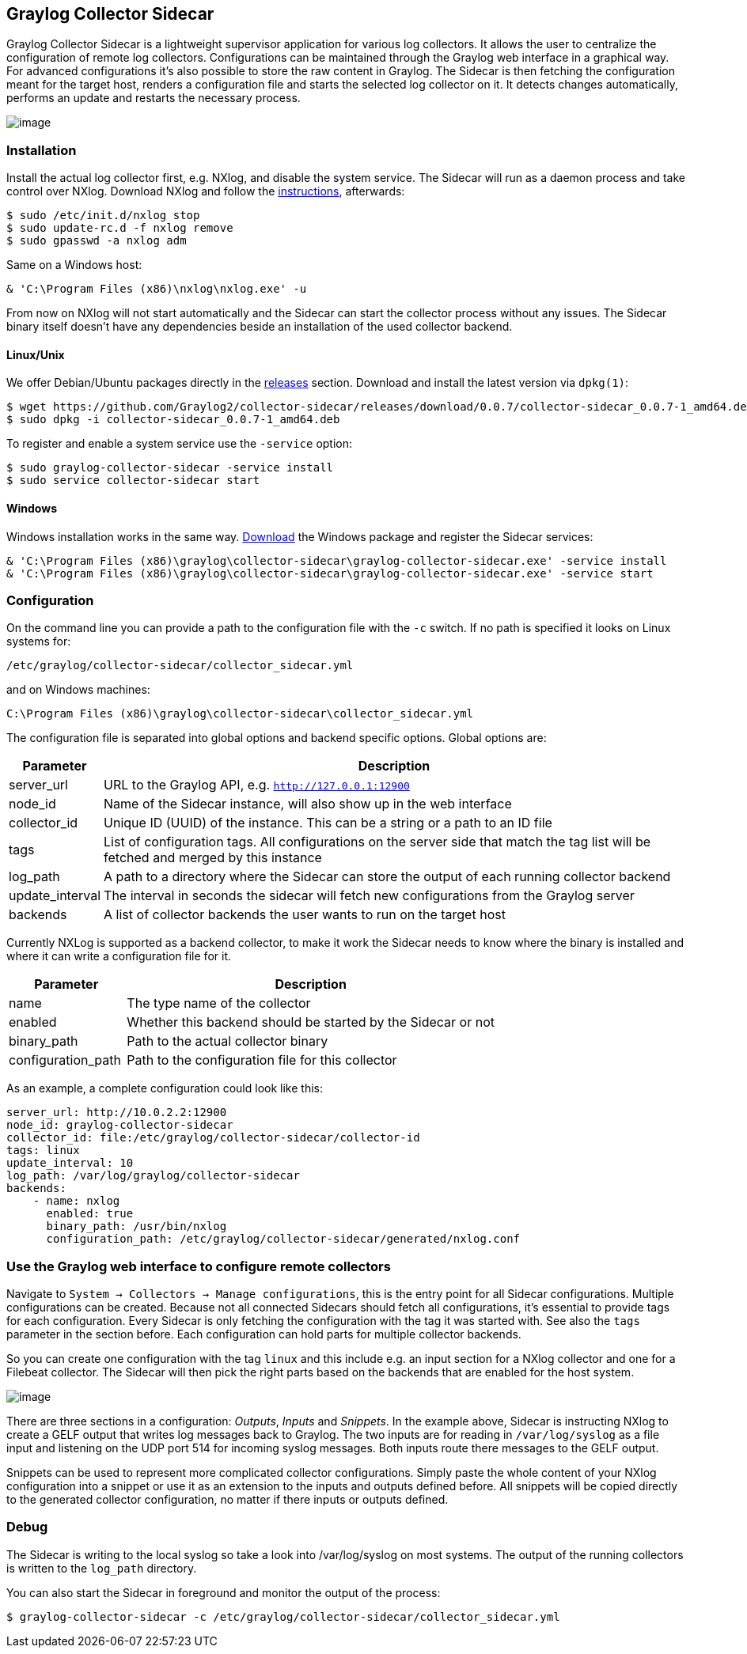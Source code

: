 [[graylog-collector-sidecar]]
Graylog Collector Sidecar
-------------------------

Graylog Collector Sidecar is a lightweight supervisor application for
various log collectors. It allows the user to centralize the
configuration of remote log collectors. Configurations can be maintained
through the Graylog web interface in a graphical way. For advanced
configurations it's also possible to store the raw content in Graylog.
The Sidecar is then fetching the configuration meant for the target
host, renders a configuration file and starts the selected log collector
on it. It detects changes automatically, performs an update and restarts
the necessary process.

image:/images/sidecar_overview.png[image]

[[installation]]
Installation
~~~~~~~~~~~~

Install the actual log collector first, e.g. NXlog, and disable the
system service. The Sidecar will run as a daemon process and take
control over NXlog. Download NXlog and follow the
https://nxlog.org/products/nxlog-community-edition/download[instructions],
afterwards:

....
$ sudo /etc/init.d/nxlog stop
$ sudo update-rc.d -f nxlog remove
$ sudo gpasswd -a nxlog adm
....

Same on a Windows host:

....
& 'C:\Program Files (x86)\nxlog\nxlog.exe' -u
....

From now on NXlog will not start automatically and the Sidecar can start
the collector process without any issues. The Sidecar binary itself
doesn't have any dependencies beside an installation of the used
collector backend.

[[linuxunix]]
Linux/Unix
^^^^^^^^^^

We offer Debian/Ubuntu packages directly in the
https://github.com/Graylog2/collector-sidecar/releases[releases]
section. Download and install the latest version via `dpkg(1)`:

....
$ wget https://github.com/Graylog2/collector-sidecar/releases/download/0.0.7/collector-sidecar_0.0.7-1_amd64.deb
$ sudo dpkg -i collector-sidecar_0.0.7-1_amd64.deb
....

To register and enable a system service use the `-service` option:

....
$ sudo graylog-collector-sidecar -service install
$ sudo service collector-sidecar start
....

[[windows]]
Windows
^^^^^^^

Windows installation works in the same way.
https://github.com/Graylog2/collector-sidecar/releases[Download] the
Windows package and register the Sidecar services:

....
& 'C:\Program Files (x86)\graylog\collector-sidecar\graylog-collector-sidecar.exe' -service install
& 'C:\Program Files (x86)\graylog\collector-sidecar\graylog-collector-sidecar.exe' -service start
....

[[configuration]]
Configuration
~~~~~~~~~~~~~

On the command line you can provide a path to the configuration file
with the `-c` switch. If no path is specified it looks on Linux systems
for:

....
/etc/graylog/collector-sidecar/collector_sidecar.yml
....

and on Windows machines:

....
C:\Program Files (x86)\graylog\collector-sidecar\collector_sidecar.yml
....

The configuration file is separated into global options and backend
specific options. Global options are:

[width="100%",cols="12%,88%",options="header",]
|=======================================================================
|Parameter |Description
|server_url |URL to the Graylog API, e.g. `http://127.0.0.1:12900`

|node_id |Name of the Sidecar instance, will also show up in the web
interface

|collector_id |Unique ID (UUID) of the instance. This can be a string or
a path to an ID file

|tags |List of configuration tags. All configurations on the server side
that match the tag list will be fetched and merged by this instance

|log_path |A path to a directory where the Sidecar can store the output
of each running collector backend

|update_interval |The interval in seconds the sidecar will fetch new
configurations from the Graylog server

|backends |A list of collector backends the user wants to run on the
target host
|=======================================================================

Currently NXLog is supported as a backend collector, to make it work the
Sidecar needs to know where the binary is installed and where it can
write a configuration file for it.

[width="100%",cols="24%,76%",options="header",]
|=====================================================================
|Parameter |Description
|name |The type name of the collector
|enabled |Whether this backend should be started by the Sidecar or not
|binary_path |Path to the actual collector binary
|configuration_path |Path to the configuration file for this collector
|=====================================================================

As an example, a complete configuration could look like this:

....
server_url: http://10.0.2.2:12900
node_id: graylog-collector-sidecar
collector_id: file:/etc/graylog/collector-sidecar/collector-id
tags: linux
update_interval: 10
log_path: /var/log/graylog/collector-sidecar
backends:
    - name: nxlog
      enabled: true
      binary_path: /usr/bin/nxlog
      configuration_path: /etc/graylog/collector-sidecar/generated/nxlog.conf
....

[[use-the-graylog-web-interface-to-configure-remote-collectors]]
Use the Graylog web interface to configure remote collectors
~~~~~~~~~~~~~~~~~~~~~~~~~~~~~~~~~~~~~~~~~~~~~~~~~~~~~~~~~~~~

Navigate to `System → Collectors → Manage configurations`, this is the
entry point for all Sidecar configurations. Multiple configurations can
be created. Because not all connected Sidecars should fetch all
configurations, it's essential to provide tags for each configuration.
Every Sidecar is only fetching the configuration with the tag it was
started with. See also the `tags` parameter in the section before. Each
configuration can hold parts for multiple collector backends.

So you can create one configuration with the tag `linux` and this
include e.g. an input section for a NXlog collector and one for a
Filebeat collector. The Sidecar will then pick the right parts based on
the backends that are enabled for the host system.

image:/images/sidecar_configuration.png[image]

There are three sections in a configuration: __Outputs__, _Inputs_ and
__Snippets__. In the example above, Sidecar is instructing NXlog to
create a GELF output that writes log messages back to Graylog. The two
inputs are for reading in `/var/log/syslog` as a file input and
listening on the UDP port 514 for incoming syslog messages. Both inputs
route there messages to the GELF output.

Snippets can be used to represent more complicated collector
configurations. Simply paste the whole content of your NXlog
configuration into a snippet or use it as an extension to the inputs and
outputs defined before. All snippets will be copied directly to the
generated collector configuration, no matter if there inputs or outputs
defined.

[[debug]]
Debug
~~~~~

The Sidecar is writing to the local syslog so take a look into
/var/log/syslog on most systems. The output of the running collectors is
written to the `log_path` directory.

You can also start the Sidecar in foreground and monitor the output of
the process:

....
$ graylog-collector-sidecar -c /etc/graylog/collector-sidecar/collector_sidecar.yml
....
